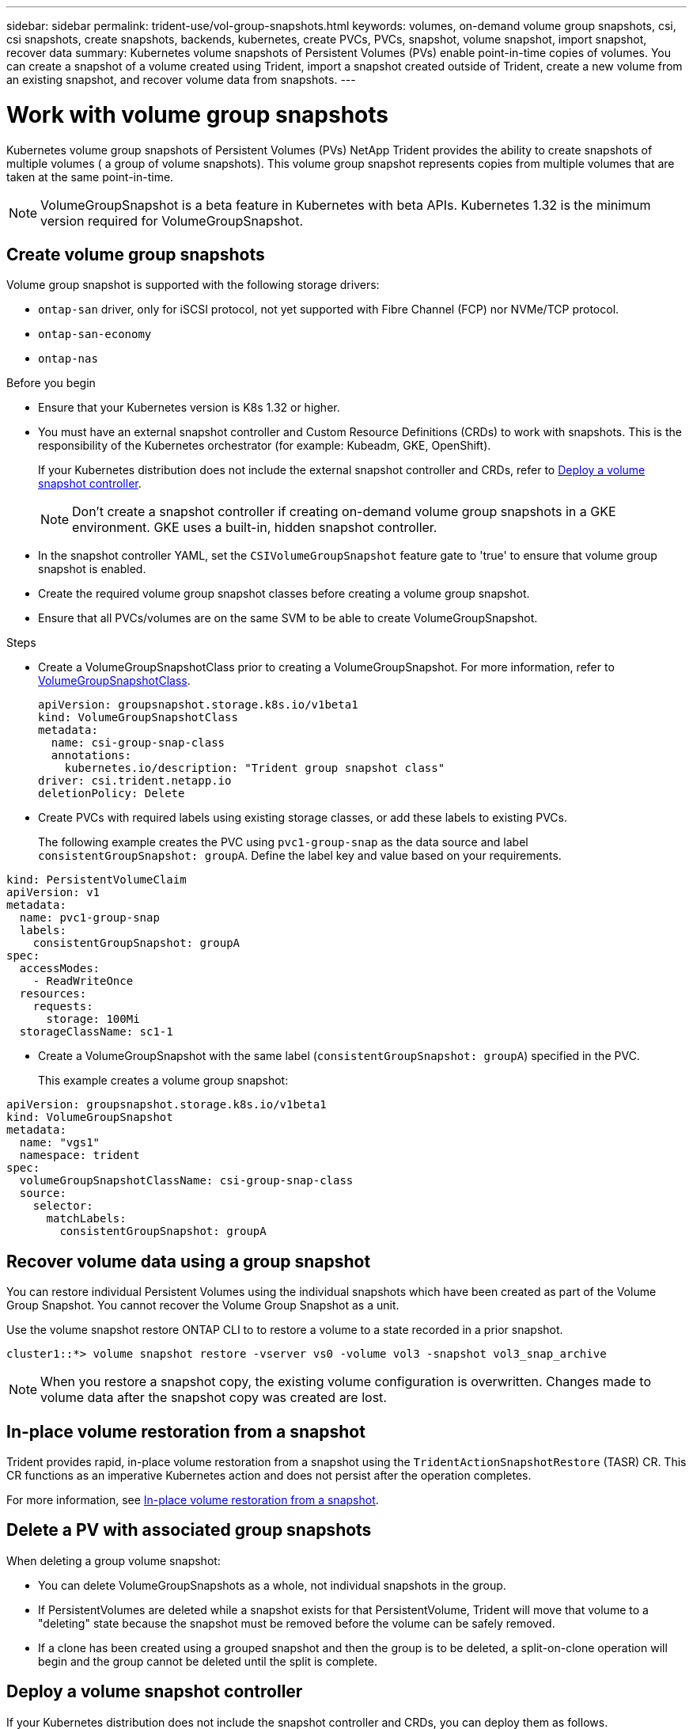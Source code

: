 ---
sidebar: sidebar
permalink: trident-use/vol-group-snapshots.html
keywords: volumes, on-demand volume group snapshots, csi, csi snapshots, create snapshots, backends, kubernetes, create PVCs, PVCs, snapshot, volume snapshot, import snapshot, recover data
summary: Kubernetes volume snapshots of Persistent Volumes (PVs) enable point-in-time copies of volumes. You can create a snapshot of a volume created using Trident, import a snapshot created outside of Trident, create a new volume from an existing snapshot, and recover volume data from snapshots.  
---

= Work with volume group snapshots
:hardbreaks:
:icons: font
:imagesdir: ../media/

[.lead]
Kubernetes volume group snapshots of Persistent Volumes (PVs) NetApp Trident provides the ability to create snapshots of multiple volumes ( a group of volume snapshots). This volume group snapshot represents copies from multiple volumes that are taken at the same point-in-time. 

NOTE: VolumeGroupSnapshot is a beta feature in Kubernetes with beta APIs. Kubernetes 1.32 is the minimum version required for VolumeGroupSnapshot.

== Create volume group snapshots
Volume group snapshot is supported with the following storage drivers:

* `ontap-san` driver, only for iSCSI protocol, not yet supported with Fibre Channel (FCP) nor NVMe/TCP protocol. 
* `ontap-san-economy` 
* `ontap-nas`

.Before you begin

* Ensure that your Kubernetes version is K8s 1.32 or higher.
* You must have an external snapshot controller and Custom Resource Definitions (CRDs) to work with snapshots. This is the responsibility of the Kubernetes orchestrator (for example: Kubeadm, GKE, OpenShift). 
+
If your Kubernetes distribution does not include the external snapshot controller and CRDs, refer to <<Deploy a volume snapshot controller>>.
+
NOTE: Don't create a snapshot controller if creating on-demand volume group snapshots in a GKE environment. GKE uses a built-in, hidden snapshot controller.
+
* In the snapshot controller YAML, set the `CSIVolumeGroupSnapshot` feature gate to 'true' to ensure that volume group snapshot is enabled.
* Create the required volume group snapshot classes before creating a volume group snapshot.
* Ensure that all PVCs/volumes are on the same SVM to be able to create VolumeGroupSnapshot. 

.Steps
* Create a VolumeGroupSnapshotClass prior to creating a VolumeGroupSnapshot. For more information, refer to link:../trident-reference/objects.html#kubernetes-volumegroupsnapshotclass-objects[VolumeGroupSnapshotClass].
+
[source,yaml]
----
apiVersion: groupsnapshot.storage.k8s.io/v1beta1
kind: VolumeGroupSnapshotClass
metadata:
  name: csi-group-snap-class
  annotations:
    kubernetes.io/description: "Trident group snapshot class"
driver: csi.trident.netapp.io
deletionPolicy: Delete
----
* Create PVCs with required labels using existing storage classes, or add these labels to existing PVCs. 
+
The following example creates the PVC using `pvc1-group-snap` as the data source and label `consistentGroupSnapshot: groupA`. Define the label key and value based on your requirements.
[source,yaml]
----
kind: PersistentVolumeClaim
apiVersion: v1
metadata:
  name: pvc1-group-snap
  labels:
    consistentGroupSnapshot: groupA
spec:
  accessModes:
    - ReadWriteOnce
  resources:
    requests:
      storage: 100Mi
  storageClassName: sc1-1
----
* Create a VolumeGroupSnapshot with the same label (`consistentGroupSnapshot: groupA`) specified in the PVC.
+
This example creates a volume group snapshot:
[source,yaml]
----
apiVersion: groupsnapshot.storage.k8s.io/v1beta1
kind: VolumeGroupSnapshot
metadata:
  name: "vgs1"
  namespace: trident
spec:
  volumeGroupSnapshotClassName: csi-group-snap-class
  source:
    selector:
      matchLabels:
        consistentGroupSnapshot: groupA
----
== Recover volume data using a group snapshot
You can restore individual Persistent Volumes using the individual snapshots which have been created as part of the Volume Group Snapshot. You cannot recover the Volume Group Snapshot as a unit.

Use the volume snapshot restore ONTAP CLI to to restore a volume to a state recorded in a prior snapshot. 

----
cluster1::*> volume snapshot restore -vserver vs0 -volume vol3 -snapshot vol3_snap_archive
----

NOTE: When you restore a snapshot copy, the existing volume configuration is overwritten. Changes made to volume data after the snapshot copy was created are lost.

== In-place volume restoration from a snapshot

Trident provides rapid, in-place volume restoration from a snapshot using the `TridentActionSnapshotRestore` (TASR) CR. This CR functions as an imperative Kubernetes action and does not persist after the operation completes.

For more information, see link:../trident-use/vol-snapshots.html#in-place-volume-restoration-from-a-snapshot[In-place volume restoration from a snapshot].

== Delete a PV with associated group snapshots

When deleting a group volume snapshot:

* You can delete VolumeGroupSnapshots as a whole, not individual snapshots in the group.
* If PersistentVolumes are deleted while a snapshot exists for that PersistentVolume, Trident will move that volume to a "deleting" state because the snapshot must be removed before the volume can be safely removed.
* If a clone has been created using a grouped snapshot and then the group is to be deleted, a split-on-clone operation will begin and the group cannot be deleted until the split is complete.

== Deploy a volume snapshot controller

If your Kubernetes distribution does not include the snapshot controller and CRDs, you can deploy them as follows.

.Steps

. Create volume snapshot CRDs.
+
----
cat snapshot-setup.sh
----
+
[source,sh]
----
#!/bin/bash
# Create volume snapshot CRDs
kubectl apply -f https://raw.githubusercontent.com/kubernetes-csi/external-snapshotter/release-8.2/client/config/crd/groupsnapshot.storage.k8s.io_volumegroupsnapshotclasses.yaml
kubectl apply -f https://raw.githubusercontent.com/kubernetes-csi/external-snapshotter/release-8.2/client/config/crd/groupsnapshot.storage.k8s.io_volumegroupsnapshotcontents.yaml
kubectl apply -f https://raw.githubusercontent.com/kubernetes-csi/external-snapshotter/release-8.2/client/config/crd/groupsnapshot.storage.k8s.io_volumegroupsnapshots.yaml
----
+
. Create the snapshot controller. 
+
[source,console]
----
kubectl apply -f https://raw.githubusercontent.com/kubernetes-csi/external-snapshotter/release-8.2/deploy/kubernetes/snapshot-controller/rbac-snapshot-controller.yaml
----
+
[source,console]
----
kubectl apply -f https://raw.githubusercontent.com/kubernetes-csi/external-snapshotter/release-8.2/deploy/kubernetes/snapshot-controller/setup-snapshot-controller.yaml
----
+
NOTE: If necessary, open `deploy/kubernetes/snapshot-controller/rbac-snapshot-controller.yaml` and update `namespace` to your namespace.

== Related links

* link:../trident-reference/objects.html#kubernetes-volumegroupsnapshotclass-objects[VolumeGroupSnapshotClass]
* link:../trident-concepts/snapshots.html[Volume snapshots]
